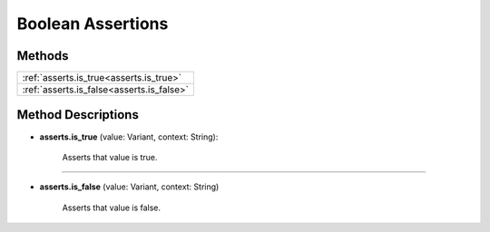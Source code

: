 Boolean Assertions
==================

********
Methods
********

.. list-table::
    :widths: 100

    * - :ref:`asserts.is_true<asserts.is_true>`
    * - :ref:`asserts.is_false<asserts.is_false>`

*******************
Method Descriptions
*******************

.. _asserts.is_true:

* **asserts.is_true** (value: Variant, context: String):

    Asserts that value is true.

-----------------------

.. _asserts.is_false:

* **asserts.is_false** (value: Variant, context: String)

    Asserts that value is false.